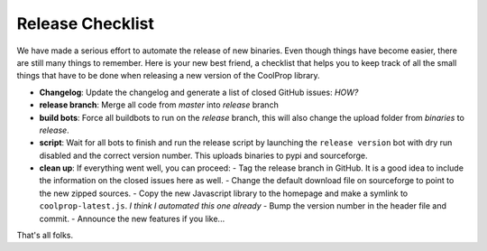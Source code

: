 .. _release:

******************
Release Checklist
******************

We have made a serious effort to automate the release of new binaries. Even 
though things have become easier, there are still many things to remember. 
Here is your new best friend, a checklist that helps you to keep track of all
the small things that have to be done when releasing a new version of the CoolProp 
library. 

* **Changelog**: Update the changelog and generate a list of closed GitHub issues: *HOW?*
* **release branch**: Merge all code from *master* into *release* branch
* **build bots**: Force all buildbots to run on the *release* branch, this will also change the upload folder from *binaries* to *release*.
* **script**: Wait for all bots to finish and run the release script by launching the ``release version`` bot with dry run disabled and the correct version number. This uploads binaries to pypi and sourceforge. 
* **clean up**: If everything went well, you can proceed: 
  - Tag the release branch in GitHub. It is a good idea to include the information on the closed issues here as well. 
  - Change the default download file on sourceforge to point to the new zipped sources.
  - Copy the new Javascript library to the homepage and make a symlink to ``coolprop-latest.js``. *I think I automated this one already* 
  - Bump the version number in the header file and commit. 
  - Announce the new features if you like...
  
That's all folks.